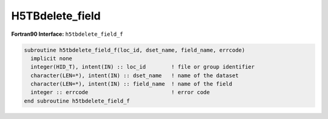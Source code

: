 H5TBdelete_field
^^^^^^^^^^^^^^^^

.. c:function:: herr_t H5TBdelete_field ( hid_t loc_id, const char *dset_name,\
		const char *field_name )
   
   ``H5TBdelete_field deletes`` a field named ``field_name`` from the table
   ``dset_name``. Note: this function requires the table to be re-created and
   rewritten in its entirety, and this can result in some unused space in the
   file, and can also take a great deal of time if the table is large.
		
   :synopsis: Deletes a field from a table.

   :param loc_id: IN: Identifier of the file or group in which the table is \
		  located.
   :param dset_name: IN: The name of the table.
   :param field_name: IN: The name of the field to delete.
   :return: Returns a non-negative value if successful; otherwise returns \
	    a negative value.

 .. _h5tbdelete_field_f:

:strong:`Fortran90 Interface:` ``h5tbdelete_field_f``

.. code-block:: fortran

   subroutine h5tbdelete_field_f(loc_id, dset_name, field_name, errcode)
     implicit none
     integer(HID_T), intent(IN) :: loc_id        ! file or group identifier 
     character(LEN=*), intent(IN) :: dset_name   ! name of the dataset 
     character(LEN=*), intent(IN) :: field_name  ! name of the field
     integer :: errcode                          ! error code
   end subroutine h5tbdelete_field_f
